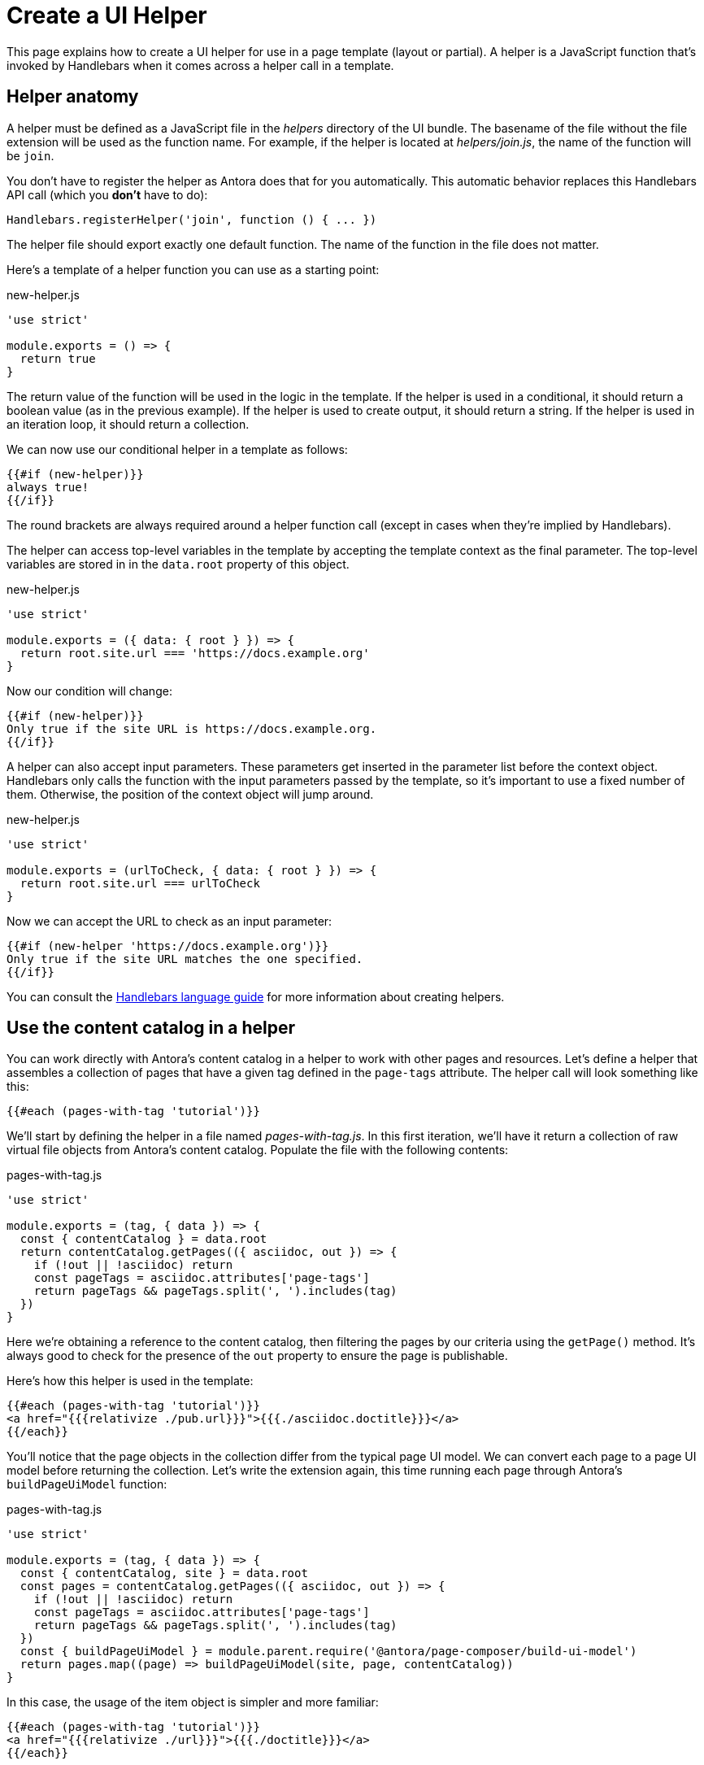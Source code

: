 = Create a UI Helper

This page explains how to create a UI helper for use in a page template (layout or partial).
A helper is a JavaScript function that's invoked by Handlebars when it comes across a helper call in a template.

== Helper anatomy

A helper must be defined as a JavaScript file in the [.path]_helpers_ directory of the UI bundle.
The basename of the file without the file extension will be used as the function name.
For example, if the helper is located at [.path]_helpers/join.js_, the name of the function will be `join`.

You don't have to register the helper as Antora does that for you automatically.
This automatic behavior replaces this Handlebars API call (which you *don't* have to do):

[,js]
----
Handlebars.registerHelper('join', function () { ... })
----

The helper file should export exactly one default function.
The name of the function in the file does not matter.

Here's a template of a helper function you can use as a starting point:

.new-helper.js
[,js]
----
'use strict'

module.exports = () => {
  return true
}
----

The return value of the function will be used in the logic in the template.
If the helper is used in a conditional, it should return a boolean value (as in the previous example).
If the helper is used to create output, it should return a string.
If the helper is used in an iteration loop, it should return a collection.

We can now use our conditional helper in a template as follows:

[,hbs]
----
{{#if (new-helper)}}
always true!
{{/if}}
----

The round brackets are always required around a helper function call (except in cases when they're implied by Handlebars).

The helper can access top-level variables in the template by accepting the template context as the final parameter.
The top-level variables are stored in in the `data.root` property of this object.

.new-helper.js
[,js]
----
'use strict'

module.exports = ({ data: { root } }) => {
  return root.site.url === 'https://docs.example.org'
}
----

Now our condition will change:

[,hbs]
----
{{#if (new-helper)}}
Only true if the site URL is https://docs.example.org.
{{/if}}
----

A helper can also accept input parameters.
These parameters get inserted in the parameter list before the context object.
Handlebars only calls the function with the input parameters passed by the template, so it's important to use a fixed number of them.
Otherwise, the position of the context object will jump around.

.new-helper.js
[,js]
----
'use strict'

module.exports = (urlToCheck, { data: { root } }) => {
  return root.site.url === urlToCheck
}
----

Now we can accept the URL to check as an input parameter:

[,hbs]
----
{{#if (new-helper 'https://docs.example.org')}}
Only true if the site URL matches the one specified.
{{/if}}
----

You can consult the https://handlebarsjs.com/guide/[Handlebars language guide] for more information about creating helpers.

== Use the content catalog in a helper

You can work directly with Antora's content catalog in a helper to work with other pages and resources.
Let's define a helper that assembles a collection of pages that have a given tag defined in the `page-tags` attribute.
The helper call will look something like this:

[,hbs]
----
{{#each (pages-with-tag 'tutorial')}}
----

We'll start by defining the helper in a file named [.path]_pages-with-tag.js_.
In this first iteration, we'll have it return a collection of raw virtual file objects from Antora's content catalog.
Populate the file with the following contents:

.pages-with-tag.js
[,js]
----
'use strict'

module.exports = (tag, { data }) => {
  const { contentCatalog } = data.root
  return contentCatalog.getPages(({ asciidoc, out }) => {
    if (!out || !asciidoc) return
    const pageTags = asciidoc.attributes['page-tags']
    return pageTags && pageTags.split(', ').includes(tag)
  })
}
----

Here we're obtaining a reference to the content catalog, then filtering the pages by our criteria using the `getPage()` method.
It's always good to check for the presence of the `out` property to ensure the page is publishable.

Here's how this helper is used in the template:

[,hbs]
----
{{#each (pages-with-tag 'tutorial')}}
<a href="{{{relativize ./pub.url}}}">{{{./asciidoc.doctitle}}}</a>
{{/each}}
----

You'll notice that the page objects in the collection differ from the typical page UI model.
We can convert each page to a page UI model before returning the collection.
Let's write the extension again, this time running each page through Antora's `buildPageUiModel` function:

.pages-with-tag.js
[,js]
----
'use strict'

module.exports = (tag, { data }) => {
  const { contentCatalog, site } = data.root
  const pages = contentCatalog.getPages(({ asciidoc, out }) => {
    if (!out || !asciidoc) return
    const pageTags = asciidoc.attributes['page-tags']
    return pageTags && pageTags.split(', ').includes(tag)
  })
  const { buildPageUiModel } = module.parent.require('@antora/page-composer/build-ui-model')
  return pages.map((page) => buildPageUiModel(site, page, contentCatalog))
}
----

In this case, the usage of the item object is simpler and more familiar:

[,hbs]
----
{{#each (pages-with-tag 'tutorial')}}
<a href="{{{relativize ./url}}}">{{{./doctitle}}}</a>
{{/each}}
----

Using this helper as a foundation, you can implement a variety of customizations and custom collections.

CAUTION: Keep in mind that any helper you will use will be called for each page that uses the template.
This can impact performance.
If it's called on every page in your site, be sure that the operation is efficient to avoid slowing down site generation.

As an alternative to using a helper, you may want to consider whether writing an Antora extension is a better option.
